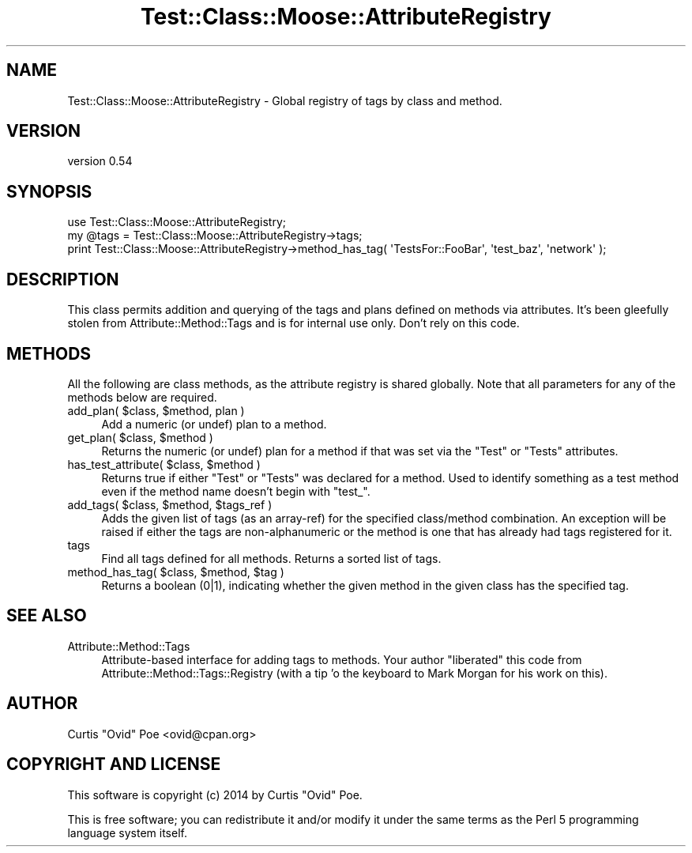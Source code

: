 .\" Automatically generated by Pod::Man 2.25 (Pod::Simple 3.16)
.\"
.\" Standard preamble:
.\" ========================================================================
.de Sp \" Vertical space (when we can't use .PP)
.if t .sp .5v
.if n .sp
..
.de Vb \" Begin verbatim text
.ft CW
.nf
.ne \\$1
..
.de Ve \" End verbatim text
.ft R
.fi
..
.\" Set up some character translations and predefined strings.  \*(-- will
.\" give an unbreakable dash, \*(PI will give pi, \*(L" will give a left
.\" double quote, and \*(R" will give a right double quote.  \*(C+ will
.\" give a nicer C++.  Capital omega is used to do unbreakable dashes and
.\" therefore won't be available.  \*(C` and \*(C' expand to `' in nroff,
.\" nothing in troff, for use with C<>.
.tr \(*W-
.ds C+ C\v'-.1v'\h'-1p'\s-2+\h'-1p'+\s0\v'.1v'\h'-1p'
.ie n \{\
.    ds -- \(*W-
.    ds PI pi
.    if (\n(.H=4u)&(1m=24u) .ds -- \(*W\h'-12u'\(*W\h'-12u'-\" diablo 10 pitch
.    if (\n(.H=4u)&(1m=20u) .ds -- \(*W\h'-12u'\(*W\h'-8u'-\"  diablo 12 pitch
.    ds L" ""
.    ds R" ""
.    ds C` ""
.    ds C' ""
'br\}
.el\{\
.    ds -- \|\(em\|
.    ds PI \(*p
.    ds L" ``
.    ds R" ''
'br\}
.\"
.\" Escape single quotes in literal strings from groff's Unicode transform.
.ie \n(.g .ds Aq \(aq
.el       .ds Aq '
.\"
.\" If the F register is turned on, we'll generate index entries on stderr for
.\" titles (.TH), headers (.SH), subsections (.SS), items (.Ip), and index
.\" entries marked with X<> in POD.  Of course, you'll have to process the
.\" output yourself in some meaningful fashion.
.ie \nF \{\
.    de IX
.    tm Index:\\$1\t\\n%\t"\\$2"
..
.    nr % 0
.    rr F
.\}
.el \{\
.    de IX
..
.\}
.\"
.\" Accent mark definitions (@(#)ms.acc 1.5 88/02/08 SMI; from UCB 4.2).
.\" Fear.  Run.  Save yourself.  No user-serviceable parts.
.    \" fudge factors for nroff and troff
.if n \{\
.    ds #H 0
.    ds #V .8m
.    ds #F .3m
.    ds #[ \f1
.    ds #] \fP
.\}
.if t \{\
.    ds #H ((1u-(\\\\n(.fu%2u))*.13m)
.    ds #V .6m
.    ds #F 0
.    ds #[ \&
.    ds #] \&
.\}
.    \" simple accents for nroff and troff
.if n \{\
.    ds ' \&
.    ds ` \&
.    ds ^ \&
.    ds , \&
.    ds ~ ~
.    ds /
.\}
.if t \{\
.    ds ' \\k:\h'-(\\n(.wu*8/10-\*(#H)'\'\h"|\\n:u"
.    ds ` \\k:\h'-(\\n(.wu*8/10-\*(#H)'\`\h'|\\n:u'
.    ds ^ \\k:\h'-(\\n(.wu*10/11-\*(#H)'^\h'|\\n:u'
.    ds , \\k:\h'-(\\n(.wu*8/10)',\h'|\\n:u'
.    ds ~ \\k:\h'-(\\n(.wu-\*(#H-.1m)'~\h'|\\n:u'
.    ds / \\k:\h'-(\\n(.wu*8/10-\*(#H)'\z\(sl\h'|\\n:u'
.\}
.    \" troff and (daisy-wheel) nroff accents
.ds : \\k:\h'-(\\n(.wu*8/10-\*(#H+.1m+\*(#F)'\v'-\*(#V'\z.\h'.2m+\*(#F'.\h'|\\n:u'\v'\*(#V'
.ds 8 \h'\*(#H'\(*b\h'-\*(#H'
.ds o \\k:\h'-(\\n(.wu+\w'\(de'u-\*(#H)/2u'\v'-.3n'\*(#[\z\(de\v'.3n'\h'|\\n:u'\*(#]
.ds d- \h'\*(#H'\(pd\h'-\w'~'u'\v'-.25m'\f2\(hy\fP\v'.25m'\h'-\*(#H'
.ds D- D\\k:\h'-\w'D'u'\v'-.11m'\z\(hy\v'.11m'\h'|\\n:u'
.ds th \*(#[\v'.3m'\s+1I\s-1\v'-.3m'\h'-(\w'I'u*2/3)'\s-1o\s+1\*(#]
.ds Th \*(#[\s+2I\s-2\h'-\w'I'u*3/5'\v'-.3m'o\v'.3m'\*(#]
.ds ae a\h'-(\w'a'u*4/10)'e
.ds Ae A\h'-(\w'A'u*4/10)'E
.    \" corrections for vroff
.if v .ds ~ \\k:\h'-(\\n(.wu*9/10-\*(#H)'\s-2\u~\d\s+2\h'|\\n:u'
.if v .ds ^ \\k:\h'-(\\n(.wu*10/11-\*(#H)'\v'-.4m'^\v'.4m'\h'|\\n:u'
.    \" for low resolution devices (crt and lpr)
.if \n(.H>23 .if \n(.V>19 \
\{\
.    ds : e
.    ds 8 ss
.    ds o a
.    ds d- d\h'-1'\(ga
.    ds D- D\h'-1'\(hy
.    ds th \o'bp'
.    ds Th \o'LP'
.    ds ae ae
.    ds Ae AE
.\}
.rm #[ #] #H #V #F C
.\" ========================================================================
.\"
.IX Title "Test::Class::Moose::AttributeRegistry 3pm"
.TH Test::Class::Moose::AttributeRegistry 3pm "2014-03-18" "perl v5.14.2" "User Contributed Perl Documentation"
.\" For nroff, turn off justification.  Always turn off hyphenation; it makes
.\" way too many mistakes in technical documents.
.if n .ad l
.nh
.SH "NAME"
Test::Class::Moose::AttributeRegistry \- Global registry of tags by class and method.
.SH "VERSION"
.IX Header "VERSION"
version 0.54
.SH "SYNOPSIS"
.IX Header "SYNOPSIS"
.Vb 1
\& use Test::Class::Moose::AttributeRegistry;
\&
\& my @tags = Test::Class::Moose::AttributeRegistry\->tags;
\& print Test::Class::Moose::AttributeRegistry\->method_has_tag( \*(AqTestsFor::FooBar\*(Aq, \*(Aqtest_baz\*(Aq, \*(Aqnetwork\*(Aq );
.Ve
.SH "DESCRIPTION"
.IX Header "DESCRIPTION"
This class permits addition and querying of the tags and plans defined on
methods via attributes. It's been gleefully stolen from
Attribute::Method::Tags and is for internal use only. Don't rely on this
code.
.SH "METHODS"
.IX Header "METHODS"
All the following are class methods, as the attribute registry is shared
globally. Note that all parameters for any of the methods below are required.
.ie n .IP "add_plan( $class, $method, plan )" 4
.el .IP "add_plan( \f(CW$class\fR, \f(CW$method\fR, plan )" 4
.IX Item "add_plan( $class, $method, plan )"
Add a numeric (or undef) plan to a method.
.ie n .IP "get_plan( $class, $method )" 4
.el .IP "get_plan( \f(CW$class\fR, \f(CW$method\fR )" 4
.IX Item "get_plan( $class, $method )"
Returns the numeric (or undef) plan for a method if that was set via the
\&\f(CW\*(C`Test\*(C'\fR or \f(CW\*(C`Tests\*(C'\fR attributes.
.ie n .IP "has_test_attribute( $class, $method )" 4
.el .IP "has_test_attribute( \f(CW$class\fR, \f(CW$method\fR )" 4
.IX Item "has_test_attribute( $class, $method )"
Returns true if either \f(CW\*(C`Test\*(C'\fR or \f(CW\*(C`Tests\*(C'\fR was declared for a method. Used to
identify something as a test method even if the method name doesn't begin with
\&\f(CW\*(C`test_\*(C'\fR.
.ie n .IP "add_tags( $class, $method, $tags_ref )" 4
.el .IP "add_tags( \f(CW$class\fR, \f(CW$method\fR, \f(CW$tags_ref\fR )" 4
.IX Item "add_tags( $class, $method, $tags_ref )"
Adds the given list of tags (as an array-ref) for the specified class/method
combination.  An exception will be raised if either the tags are
non-alphanumeric or the method is one that has already had tags registered
for it.
.IP "tags" 4
.IX Item "tags"
Find all tags defined for all methods.  Returns a sorted list of tags.
.ie n .IP "method_has_tag( $class, $method, $tag )" 4
.el .IP "method_has_tag( \f(CW$class\fR, \f(CW$method\fR, \f(CW$tag\fR )" 4
.IX Item "method_has_tag( $class, $method, $tag )"
Returns a boolean (0|1), indicating whether the given method in the given class
has the specified tag.
.SH "SEE ALSO"
.IX Header "SEE ALSO"
.IP "Attribute::Method::Tags" 4
.IX Item "Attribute::Method::Tags"
Attribute-based interface for adding tags to methods. Your author \*(L"liberated\*(R"
this code from Attribute::Method::Tags::Registry (with a tip 'o the
keyboard to Mark Morgan for his work on this).
.SH "AUTHOR"
.IX Header "AUTHOR"
Curtis \*(L"Ovid\*(R" Poe <ovid@cpan.org>
.SH "COPYRIGHT AND LICENSE"
.IX Header "COPYRIGHT AND LICENSE"
This software is copyright (c) 2014 by Curtis \*(L"Ovid\*(R" Poe.
.PP
This is free software; you can redistribute it and/or modify it under
the same terms as the Perl 5 programming language system itself.
